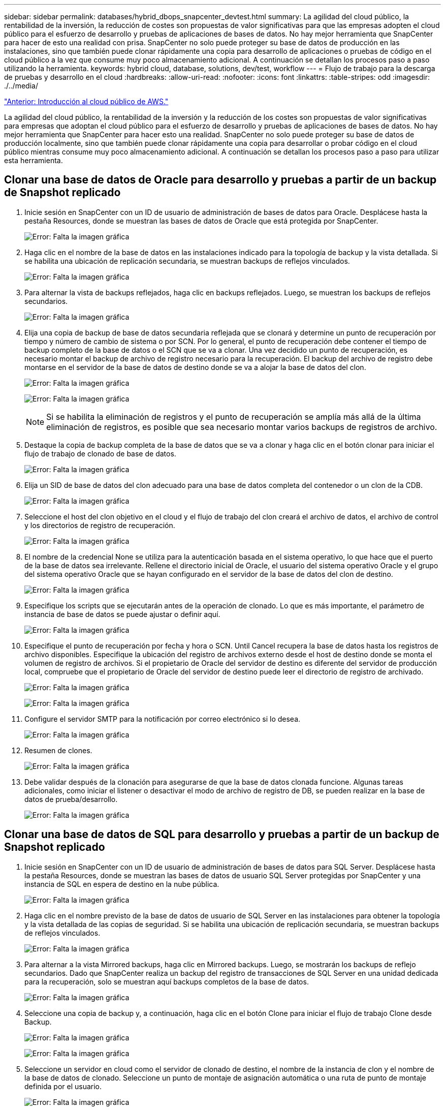 ---
sidebar: sidebar 
permalink: databases/hybrid_dbops_snapcenter_devtest.html 
summary: La agilidad del cloud público, la rentabilidad de la inversión, la reducción de costes son propuestas de valor significativas para que las empresas adopten el cloud público para el esfuerzo de desarrollo y pruebas de aplicaciones de bases de datos. No hay mejor herramienta que SnapCenter para hacer de esto una realidad con prisa. SnapCenter no solo puede proteger su base de datos de producción en las instalaciones, sino que también puede clonar rápidamente una copia para desarrollo de aplicaciones o pruebas de código en el cloud público a la vez que consume muy poco almacenamiento adicional. A continuación se detallan los procesos paso a paso utilizando la herramienta. 
keywords: hybrid cloud, database, solutions, dev/test, workflow 
---
= Flujo de trabajo para la descarga de pruebas y desarrollo en el cloud
:hardbreaks:
:allow-uri-read: 
:nofooter: 
:icons: font
:linkattrs: 
:table-stripes: odd
:imagesdir: ./../media/


link:hybrid_dbops_snapcenter_getting_started_aws.html["Anterior: Introducción al cloud público de AWS."]

[role="lead"]
La agilidad del cloud público, la rentabilidad de la inversión y la reducción de los costes son propuestas de valor significativas para empresas que adoptan el cloud público para el esfuerzo de desarrollo y pruebas de aplicaciones de bases de datos. No hay mejor herramienta que SnapCenter para hacer esto una realidad. SnapCenter no solo puede proteger su base de datos de producción localmente, sino que también puede clonar rápidamente una copia para desarrollar o probar código en el cloud público mientras consume muy poco almacenamiento adicional. A continuación se detallan los procesos paso a paso para utilizar esta herramienta.



== Clonar una base de datos de Oracle para desarrollo y pruebas a partir de un backup de Snapshot replicado

. Inicie sesión en SnapCenter con un ID de usuario de administración de bases de datos para Oracle. Desplácese hasta la pestaña Resources, donde se muestran las bases de datos de Oracle que está protegida por SnapCenter.
+
image:snapctr_ora_clone_01.PNG["Error: Falta la imagen gráfica"]

. Haga clic en el nombre de la base de datos en las instalaciones indicado para la topología de backup y la vista detallada. Si se habilita una ubicación de replicación secundaria, se muestran backups de reflejos vinculados.
+
image:snapctr_ora_clone_02.PNG["Error: Falta la imagen gráfica"]

. Para alternar la vista de backups reflejados, haga clic en backups reflejados. Luego, se muestran los backups de reflejos secundarios.
+
image:snapctr_ora_clone_03.PNG["Error: Falta la imagen gráfica"]

. Elija una copia de backup de base de datos secundaria reflejada que se clonará y determine un punto de recuperación por tiempo y número de cambio de sistema o por SCN. Por lo general, el punto de recuperación debe contener el tiempo de backup completo de la base de datos o el SCN que se va a clonar. Una vez decidido un punto de recuperación, es necesario montar el backup de archivo de registro necesario para la recuperación. El backup del archivo de registro debe montarse en el servidor de la base de datos de destino donde se va a alojar la base de datos del clon.
+
image:snapctr_ora_clone_04.PNG["Error: Falta la imagen gráfica"]

+
image:snapctr_ora_clone_05.PNG["Error: Falta la imagen gráfica"]

+

NOTE: Si se habilita la eliminación de registros y el punto de recuperación se amplía más allá de la última eliminación de registros, es posible que sea necesario montar varios backups de registros de archivo.

. Destaque la copia de backup completa de la base de datos que se va a clonar y haga clic en el botón clonar para iniciar el flujo de trabajo de clonado de base de datos.
+
image:snapctr_ora_clone_06.PNG["Error: Falta la imagen gráfica"]

. Elija un SID de base de datos del clon adecuado para una base de datos completa del contenedor o un clon de la CDB.
+
image:snapctr_ora_clone_07.PNG["Error: Falta la imagen gráfica"]

. Seleccione el host del clon objetivo en el cloud y el flujo de trabajo del clon creará el archivo de datos, el archivo de control y los directorios de registro de recuperación.
+
image:snapctr_ora_clone_08.PNG["Error: Falta la imagen gráfica"]

. El nombre de la credencial None se utiliza para la autenticación basada en el sistema operativo, lo que hace que el puerto de la base de datos sea irrelevante. Rellene el directorio inicial de Oracle, el usuario del sistema operativo Oracle y el grupo del sistema operativo Oracle que se hayan configurado en el servidor de la base de datos del clon de destino.
+
image:snapctr_ora_clone_09.PNG["Error: Falta la imagen gráfica"]

. Especifique los scripts que se ejecutarán antes de la operación de clonado. Lo que es más importante, el parámetro de instancia de base de datos se puede ajustar o definir aquí.
+
image:snapctr_ora_clone_10.PNG["Error: Falta la imagen gráfica"]

. Especifique el punto de recuperación por fecha y hora o SCN. Until Cancel recupera la base de datos hasta los registros de archivo disponibles. Especifique la ubicación del registro de archivos externo desde el host de destino donde se monta el volumen de registro de archivos. Si el propietario de Oracle del servidor de destino es diferente del servidor de producción local, compruebe que el propietario de Oracle del servidor de destino puede leer el directorio de registro de archivado.
+
image:snapctr_ora_clone_11.PNG["Error: Falta la imagen gráfica"]

+
image:snapctr_ora_clone_12.PNG["Error: Falta la imagen gráfica"]

. Configure el servidor SMTP para la notificación por correo electrónico si lo desea.
+
image:snapctr_ora_clone_13.PNG["Error: Falta la imagen gráfica"]

. Resumen de clones.
+
image:snapctr_ora_clone_14.PNG["Error: Falta la imagen gráfica"]

. Debe validar después de la clonación para asegurarse de que la base de datos clonada funcione. Algunas tareas adicionales, como iniciar el listener o desactivar el modo de archivo de registro de DB, se pueden realizar en la base de datos de prueba/desarrollo.
+
image:snapctr_ora_clone_15.PNG["Error: Falta la imagen gráfica"]





== Clonar una base de datos de SQL para desarrollo y pruebas a partir de un backup de Snapshot replicado

. Inicie sesión en SnapCenter con un ID de usuario de administración de bases de datos para SQL Server. Desplácese hasta la pestaña Resources, donde se muestran las bases de datos de usuario SQL Server protegidas por SnapCenter y una instancia de SQL en espera de destino en la nube pública.
+
image:snapctr_sql_clone_01.PNG["Error: Falta la imagen gráfica"]

. Haga clic en el nombre previsto de la base de datos de usuario de SQL Server en las instalaciones para obtener la topología y la vista detallada de las copias de seguridad. Si se habilita una ubicación de replicación secundaria, se muestran backups de reflejos vinculados.
+
image:snapctr_sql_clone_02.PNG["Error: Falta la imagen gráfica"]

. Para alternar a la vista Mirrored backups, haga clic en Mirrored backups. Luego, se mostrarán los backups de reflejo secundarios. Dado que SnapCenter realiza un backup del registro de transacciones de SQL Server en una unidad dedicada para la recuperación, solo se muestran aquí backups completos de la base de datos.
+
image:snapctr_sql_clone_03.PNG["Error: Falta la imagen gráfica"]

. Seleccione una copia de backup y, a continuación, haga clic en el botón Clone para iniciar el flujo de trabajo Clone desde Backup.
+
image:snapctr_sql_clone_04_1.PNG["Error: Falta la imagen gráfica"]

+
image:snapctr_sql_clone_04.PNG["Error: Falta la imagen gráfica"]

. Seleccione un servidor en cloud como el servidor de clonado de destino, el nombre de la instancia de clon y el nombre de la base de datos de clonado. Seleccione un punto de montaje de asignación automática o una ruta de punto de montaje definida por el usuario.
+
image:snapctr_sql_clone_05.PNG["Error: Falta la imagen gráfica"]

. Determine un punto de recuperación por hora de backup del registro o por una fecha y hora específicas.
+
image:snapctr_sql_clone_06.PNG["Error: Falta la imagen gráfica"]

. Especifique scripts opcionales que ejecutar antes y después de la operación de clonado.
+
image:snapctr_sql_clone_07.PNG["Error: Falta la imagen gráfica"]

. Configure un servidor SMTP si se desea recibir una notificación por correo electrónico.
+
image:snapctr_sql_clone_08.PNG["Error: Falta la imagen gráfica"]

. Resumen de clones.
+
image:snapctr_sql_clone_09.PNG["Error: Falta la imagen gráfica"]

. Supervise el estado del trabajo y valide que la base de datos de usuario prevista se ha adjuntado a una instancia de SQL de destino en el servidor de clones en cloud.
+
image:snapctr_sql_clone_10.PNG["Error: Falta la imagen gráfica"]





== Configuración posterior al clon

. Normalmente, una base de datos de producción de Oracle en las instalaciones se ejecuta en modo de archivado de registros. Este modo no es necesario para una base de datos de desarrollo o prueba. Para desactivar el modo de archivo de registro, inicie sesión en la base de datos Oracle como sysdba, ejecute un comando de cambio de modo de registro e inicie la base de datos para obtener acceso.
. Configurar un listener de Oracle o registrar la base de datos que se acaba de clonar con un listener existente para que el usuario pueda acceder a ella.
. En SQL Server, cambie el modo de registro de Full a Easy para que el archivo de registro de prueba/desarrollo de SQL Server se pueda reducir fácilmente al llenar el volumen de registro.




== Actualice el clon de la base de datos

. Borre las bases de datos clonadas y borre el entorno del servidor de bases de datos de cloud. A continuación, siga los procedimientos anteriores para clonar una nueva base de datos con datos nuevos. Solo se tarda unos minutos en clonar una nueva base de datos.
. Apague la base de datos de clonado, ejecute un comando de actualización de clonado mediante la CLI. Consulte la siguiente documentación de SnapCenter para obtener detalles: link:https://docs.netapp.com/us-en/snapcenter/protect-sco/task_refresh_a_clone.html["Actualizar un clon"^].




== ¿Dónde obtener ayuda?

Si necesita ayuda con esta solución y los casos de uso, únase al link:https://netapppub.slack.com/archives/C021R4WC0LC["La comunidad de automatización de soluciones de NetApp admite el canal de Slack"] y busque el canal de automatización de soluciones para publicar sus preguntas o preguntas.

link:hybrid_dbops_snapcenter_dr.html["Siguiente: Flujo de trabajo de recuperación ante desastres."]
